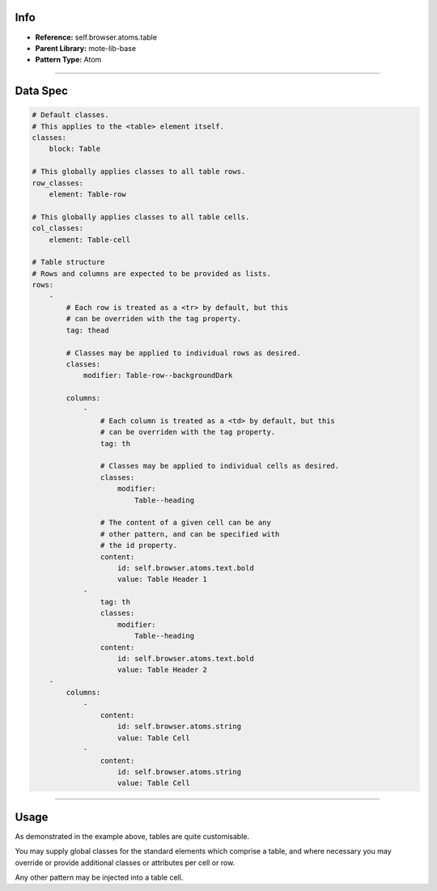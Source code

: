 Info
====
- **Reference:** self.browser.atoms.table
- **Parent Library:** mote-lib-base
- **Pattern Type:** Atom

----

Data Spec
=========
.. code-block:: yaml

    # Default classes.
    # This applies to the <table> element itself.
    classes:
        block: Table

    # This globally applies classes to all table rows.
    row_classes:
        element: Table-row

    # This globally applies classes to all table cells.
    col_classes:
        element: Table-cell

    # Table structure
    # Rows and columns are expected to be provided as lists.
    rows:
        -
            # Each row is treated as a <tr> by default, but this
            # can be overriden with the tag property.
            tag: thead

            # Classes may be applied to individual rows as desired.
            classes:
                modifier: Table-row--backgroundDark

            columns:
                -
                    # Each column is treated as a <td> by default, but this
                    # can be overriden with the tag property.
                    tag: th

                    # Classes may be applied to individual cells as desired.
                    classes:
                        modifier:
                            Table--heading

                    # The content of a given cell can be any
                    # other pattern, and can be specified with
                    # the id property.
                    content:
                        id: self.browser.atoms.text.bold
                        value: Table Header 1
                -
                    tag: th
                    classes:
                        modifier:
                            Table--heading
                    content:
                        id: self.browser.atoms.text.bold
                        value: Table Header 2
        -
            columns:
                -
                    content:
                        id: self.browser.atoms.string
                        value: Table Cell
                -
                    content:
                        id: self.browser.atoms.string
                        value: Table Cell

----

Usage
=====
As demonstrated in the example above, tables are quite customisable.

You may supply global classes for the standard elements which comprise a table,
and where necessary you may override or provide additional classes or attributes per cell or row.

Any other pattern may be injected into a table cell.


